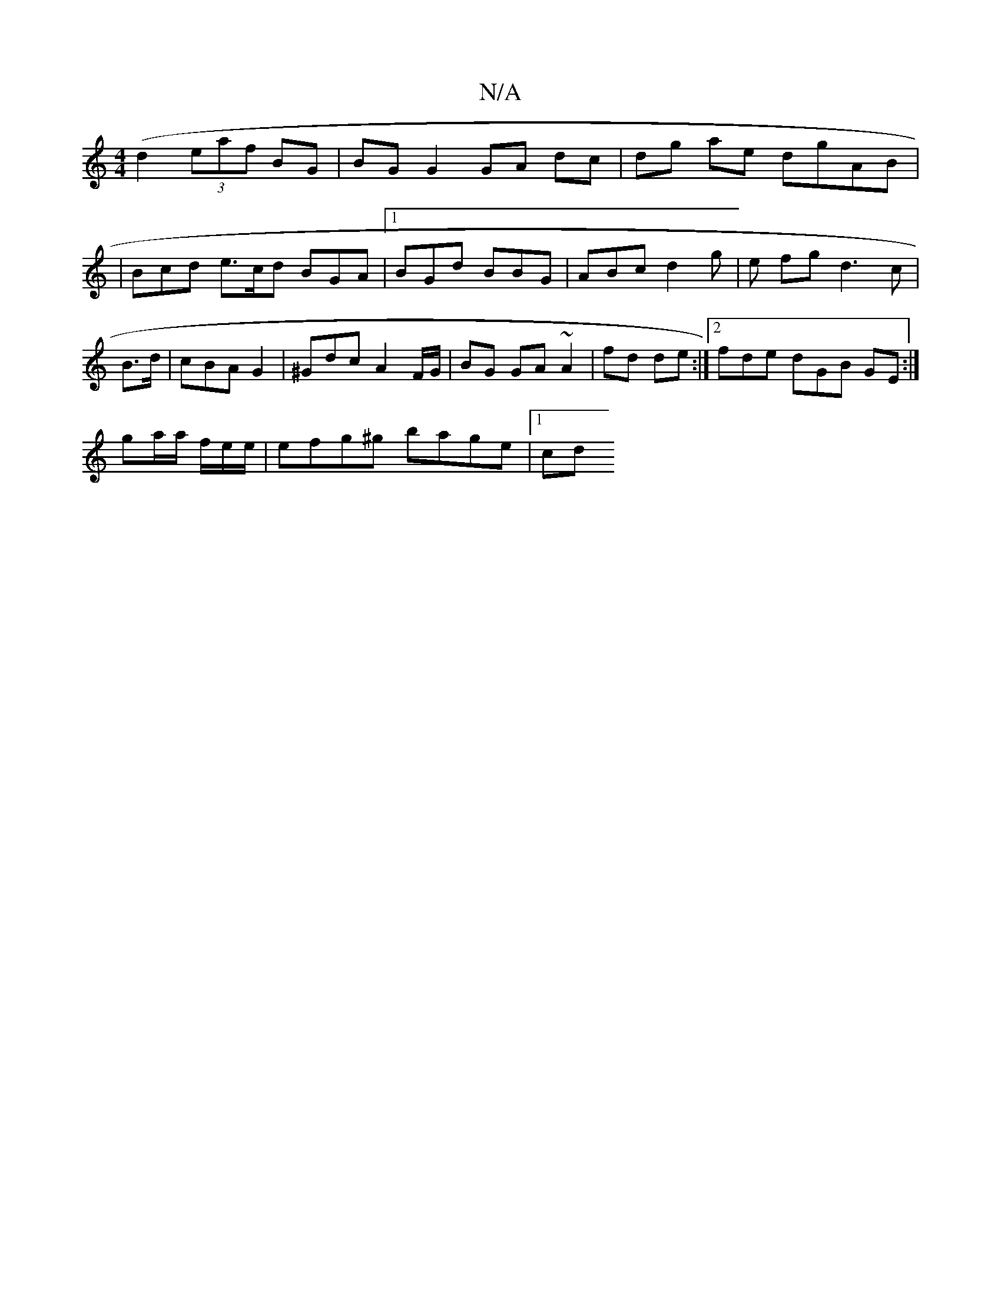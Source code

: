 X:1
T:N/A
M:4/4
R:N/A
K:Cmajor
(d2 (3eaf BG | BG G2 GA dc|dg ae dgAB |
|Bcd e>cd BGA|1 BGd BBG | ABc d2g | e fg d3c|
B3/2d/|cBA G2 | ^Gdc A2 F/G/ | BG GA ~A2 | fd de :|2 fde dGB GE :|
ga/a/ f/e/e/|efg^g bage |[1 cd  "G.B.g.!f/2d | 